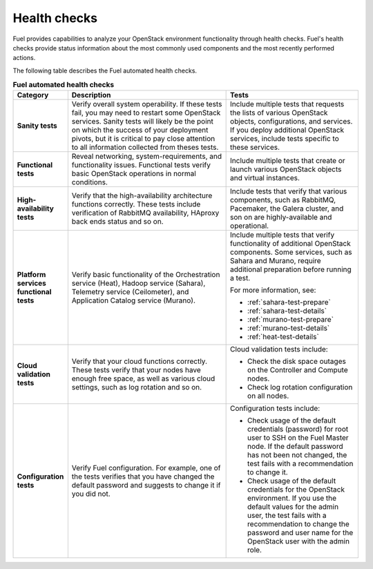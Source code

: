 .. raw:: pdf

   PageBreak

.. index:: Fuel UI: Post-Deployment Check

.. _intro-health-checks:

Health checks
-------------

Fuel provides capabilities to analyze your OpenStack environment
functionality through health checks. Fuel's health checks provide
status information about the most commonly used
components and the most recently performed actions.

The following table describes the Fuel automated health checks.

.. list-table:: **Fuel automated health checks**
   :widths: 10 30 25
   :header-rows: 1

   * - Category
     - Description
     - Tests
   * - **Sanity tests**
     - Verify overall system operability. If these tests fail, you may
       need to restart some OpenStack services. Sanity tests will likely
       be the point on which the success of your deployment pivots, but it is
       critical to pay close attention to all information collected from
       theses tests.
     - Include multiple tests that requests the lists of various OpenStack
       objects, configurations, and services. If you deploy additional
       OpenStack services, include tests specific to these services.
   * - **Functional tests**
     - Reveal networking, system-requirements, and functionality issues.
       Functional tests verify basic OpenStack operations in normal
       conditions.
     - Include multiple tests that create or launch various OpenStack
       objects and virtual instances.
   * - **High-availability tests**
     - Verify that the high-availability architecture functions correctly.
       These tests include verification of RabbitMQ availability, HAproxy
       back ends status and so on.
     - Include tests that verify that various components, such as RabbitMQ,
       Pacemaker, the Galera cluster, and son on are highly-available and
       operational.
   * - **Platform services functional tests**
     - Verify basic functionality of the Orchestration service (Heat),
       Hadoop service (Sahara), Telemetry service (Ceilometer),
       and Application Catalog service (Murano).
     - Include multiple tests that verify functionality of additional
       OpenStack components. Some services, such as Sahara and Murano,
       require additional preparation before running a test.

       For more information, see:

       * :ref:`sahara-test-prepare`
       * :ref:`sahara-test-details`
       * :ref:`murano-test-prepare`
       * :ref:`murano-test-details`
       * :ref:`heat-test-details`

   * - **Cloud validation tests**
     - Verify that your cloud functions correctly. These tests verify that
       your
       nodes have enough free space, as well as various cloud settings, such
       as log rotation and so on.
     - Cloud validation tests include:

       * Check the disk space outages on the Controller and Compute nodes.
       * Check log rotation configuration on all nodes.

   * - **Configuration tests**
     - Verify Fuel configuration. For example, one of the tests verifies that
       you have changed the default password and suggests to change it if you
       did not.
     - Configuration tests include:

       * Check usage of the default credentials (password) for root user to
         SSH on the Fuel Master node. If the default password has not been
         not changed, the test fails with a recommendation to change it.
       * Check usage of the default credentials for the OpenStack environment.
         If you use the default values for the admin user, the test fails
         with a recommendation to change the password and user name for the
         OpenStack user with the admin role.

